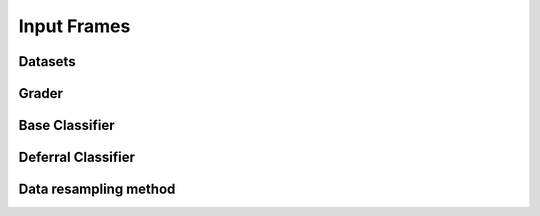 .. _input_frames:

Input Frames
============

Datasets
--------

Grader
------

Base Classifier
---------------

Deferral Classifier
-------------------

Data resampling method
----------------------